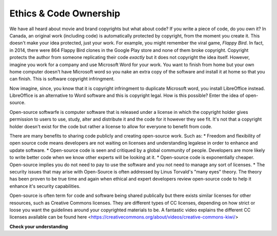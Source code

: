 ..  Copyright (C)  Brad Miller, David Ranum, Jeffrey Elkner, Peter Wentworth, Allen B. Downey, Chris
    Meyers, and Dario Mitchell.  Permission is granted to copy, distribute
    and/or modify this document under the terms of the GNU Free Documentation
    License, Version 1.3 or any later version published by the Free Software
    Foundation; with Invariant Sections being Forward, Prefaces, and
    Contributor List, no Front-Cover Texts, and no Back-Cover Texts.  A copy of
    the license is included in the section entitled "GNU Free Documentation
    License".

.. qnum::
   :prefix: ethics-2-
   :start: 1

Ethics & Code Ownership
-----------------------
We have all heard about movie and brand copyrights but what about code? If you write a piece of code, do you own it? In Canada, an original work (including code) is automatically protected by copyright, from the moment you create it. This doesn't make your idea protected, just your work. For example, you might remember the viral game, *Flappy Bird*. In fact, in 2014, there were 864 Flappy Bird clones in the Google Play store and none of them broke copyright. Copyright protects the author from someone replicating their code *exactly* but it does not copyright the idea itself. However, imagine you work for a company and use Microsoft Word for your work. You want to finish from home but your own home computer doesn't have Microsoft word so you nake an extra copy of the software and install it at home so that you can finish. This is software copyright infringment.

Now imagine, since, you know that it is copyright infringment to duplicate Microsoft word, you install LibreOffice instead. LibreOffice is an alternative to Word software and this is copyright legal. How is this possible? Enter the idea of open-source.

Open-source softwarfe is computer software that is released under a license in which the copyright holder gives permission to users to use, study, alter and distribute it and the code for it however they see fit. It's not that a copyright holder doesn't exist for the code but rather a license to allow for everyone to benefit from code.

There are many benefits to sharing code publicly and creating open-source work. Such as:
* Freedom and flexibility of open source code means developers are not waiting on licenses and understanding legalese in order to enhance and update software.
* Open-source code is seen and critiqued by a global community of people. Developers are more likely to write better code when we know other experts will be looking at it.
* Open-source code is exponentially cheaper. Open-source implies you do not need to pay to use the software and you not need to manage any sort of licenses.
* The security issues that may arise with Open-Source is often addressed by Linus Torvald's "many eyes" theory. The theory has been proven to be true time and again when ethical and expert developers review open-source code to help it enhance it's security capabilities.

Open-source is often term for code and software being shared publically but there exists similar licenses for other resources, such as Creative Commons licenses. They are different types of CC licenses, depending on how strict or loose you want the guidelines around your copyrighted materials to be. A fantastic video explains the different CC licenses available can be found here <https://creativecommons.org/about/videos/creative-commons-kiwi/>


**Check your understanding**

.. mchoice:: question4_3_1
   :answer_a: prob = random.randrange(1, 101)
   :answer_b: prob = random.randrange(1, 100)
   :answer_c: prob = random.randrange(0, 101)
   :answer_d: prob = random.randrange(0, 100)
   :correct: a
   :feedback_a: This will generate a number between 1 and 101, but does not include 101.
   :feedback_b: This will generate a number between 1 and 100, but does not include 100.  The highest value generated will be 99.
   :feedback_c: This will generate a number between 0 and 100.  The lowest value generated is 0.  The highest value generated will be 100.
   :feedback_d: This will generate a number between 0 and 100, but does not include 100.  The lowest value generated is 0 and the highest value generated will be 99.
   :practice: T

   The correct code to generate a random number between 1 and 100 (inclusive) is:
